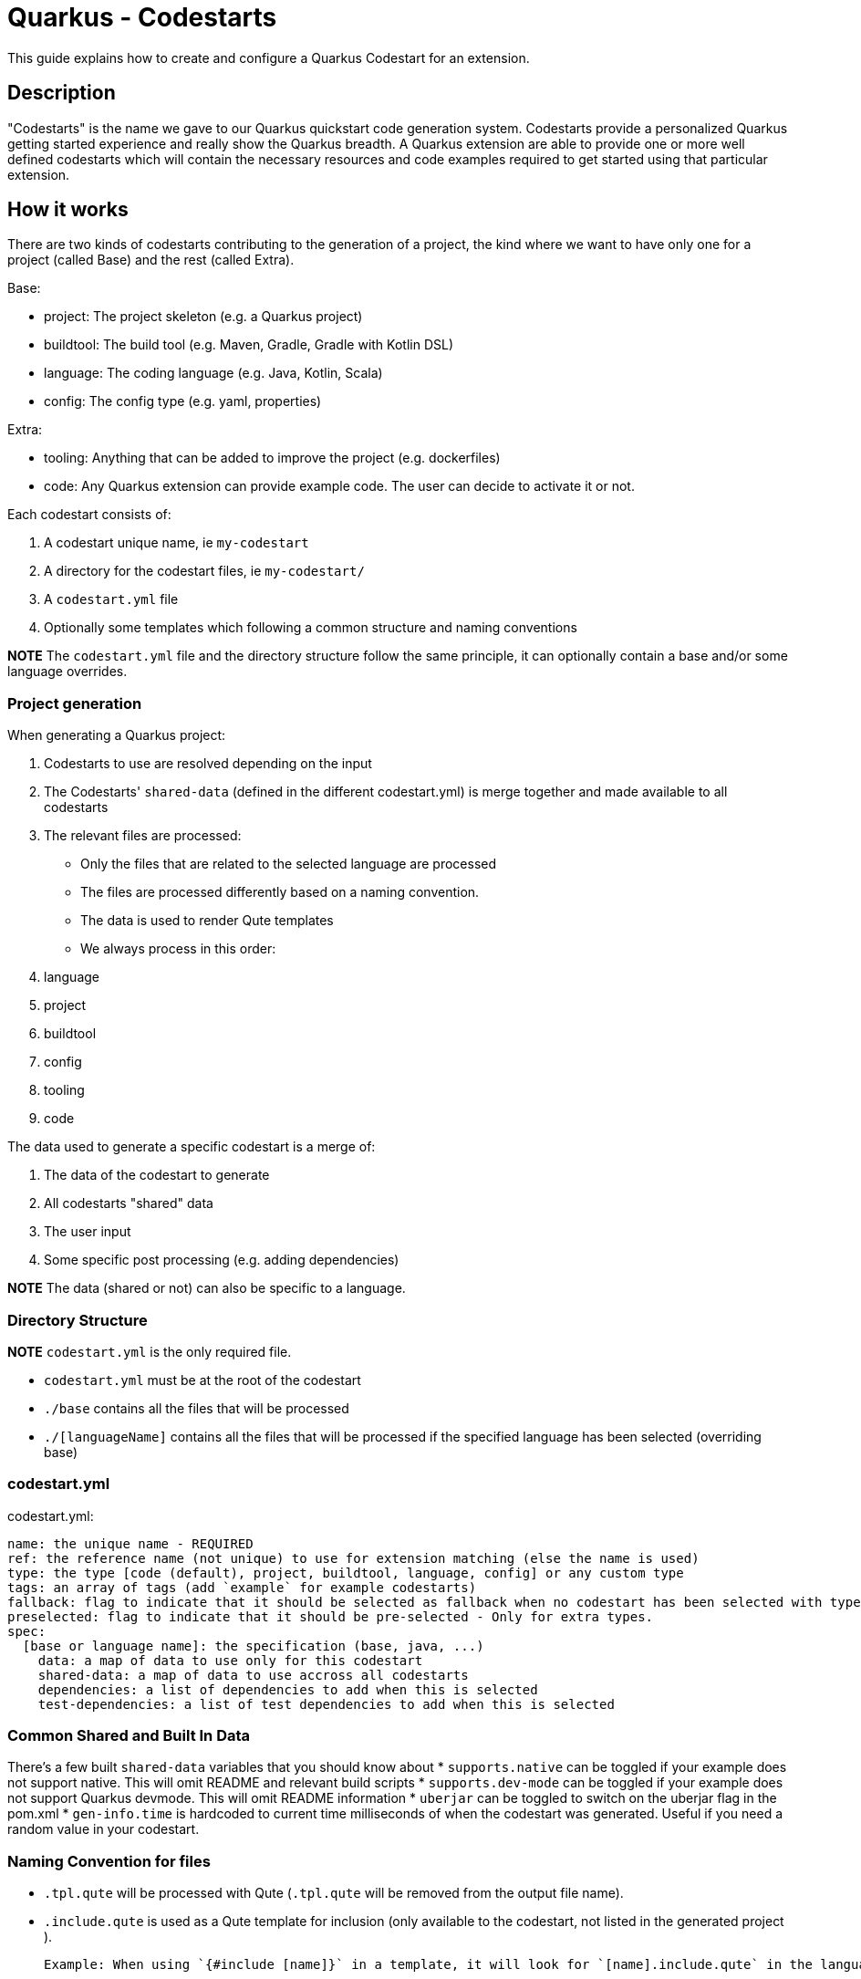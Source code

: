 = Quarkus - Codestarts

This guide explains how to create and configure a Quarkus Codestart for an extension.

== Description

"Codestarts" is the name we gave to our Quarkus quickstart code generation system. 
Codestarts provide a personalized Quarkus getting started experience and really show the Quarkus breadth.
A Quarkus extension are able to provide one or more well defined codestarts which will contain the necessary resources and code examples required to get started using that particular extension.

== How it works

There are two kinds of codestarts contributing to the generation of a project, the kind where we want to have only one for a project (called Base) and the rest (called Extra).

Base:

* project: The project skeleton (e.g. a Quarkus project)
* buildtool: The build tool (e.g. Maven, Gradle, Gradle with Kotlin DSL)
* language: The coding language (e.g. Java, Kotlin, Scala)
* config: The config type (e.g. yaml, properties)

Extra:

* tooling: Anything that can be added to improve the project (e.g. dockerfiles)
* code: Any Quarkus extension can provide example code. The user can decide to activate it or not.

Each codestart consists of:

. A codestart unique name, ie `my-codestart`
. A directory for the codestart files, ie `my-codestart/`
. A `codestart.yml` file
. Optionally some templates which following a common structure and naming conventions

*NOTE* The `codestart.yml` file and the directory structure follow the same principle, it can optionally contain a base and/or some language overrides.

=== Project generation

When generating a Quarkus project:

. Codestarts to use are resolved depending on the input
. The Codestarts' `shared-data` (defined in the different codestart.yml) is merge together and made available to all codestarts
. The relevant files are processed:
** Only the files that are related to the selected language are processed
** The files are processed differently based on a naming convention.
** The data is used to render Qute templates
** We always process in this order: 

. language
. project
. buildtool
. config
. tooling
. code


The data used to generate a specific codestart is a merge of:

. The data of the codestart to generate
. All codestarts "shared" data
. The user input
. Some specific post processing (e.g. adding dependencies)

*NOTE* The data (shared or not) can also be specific to a language.

=== Directory Structure

*NOTE* `codestart.yml` is the only required file.

* `codestart.yml` must be at the root of the codestart
* `./base` contains all the files that will be processed
* `./[languageName]` contains all the files that will be processed if the specified language has been selected (overriding base)

=== codestart.yml

codestart.yml:
[source,yaml]
----
name: the unique name - REQUIRED
ref: the reference name (not unique) to use for extension matching (else the name is used)
type: the type [code (default), project, buildtool, language, config] or any custom type
tags: an array of tags (add `example` for example codestarts)
fallback: flag to indicate that it should be selected as fallback when no codestart has been selected with type - Only for base types
preselected: flag to indicate that it should be pre-selected - Only for extra types.
spec:
  [base or language name]: the specification (base, java, ...)
    data: a map of data to use only for this codestart
    shared-data: a map of data to use accross all codestarts
    dependencies: a list of dependencies to add when this is selected
    test-dependencies: a list of test dependencies to add when this is selected
----

=== Common Shared and Built In Data

There's a few built `shared-data` variables that you should know about
* `supports.native` can be toggled if your example does not support native.  This will omit README and relevant build scripts
* `supports.dev-mode` can be toggled if your example does not support Quarkus devmode.  This will omit README information
* `uberjar` can be toggled to switch on the uberjar flag in the pom.xml
* `gen-info.time` is hardcoded to current time milliseconds of when the codestart was generated.  Useful if you need a random value in your codestart.


=== Naming Convention for files

* `.tpl.qute` will be processed with Qute (`.tpl.qute` will be removed from the output file name).
* `.include.qute` is used as a Qute template for inclusion (only available to the codestart, not listed in the generated project ).

  Example: When using `{#include [name]}` in a template, it will look for `[name].include.qute` in the language dir, then in the base dir or the codestart.

* an output strategy can be defined for specific files, it defines some specific logic on how to deal with those files.

 Example: in the Quarkus project `codestart.yml`:
[source,yaml]
----
output-strategy:
  "pom.xml": smart-pom-merge # smartly merge pom.xml contents together
  "README.md": append # they are appended together
  "readme.md": forbidden # it will fail if found in any codestart
  "README.adoc": forbidden
  "readme.adoc": forbidden
  ".gitignore": append
  "src/main/resources/application.yml": smart-config-merge # smartly merge config together and automatically converted to the selected config type (yaml or properties)
  "src/main/resources/application.yaml": forbidden # should use yml instead
  "src/main/resources/application.properties": forbidden # should use yml instead
  "*": fail-on-duplicate # it will fail if a duplicate is found for all other files
----

* other files are just copied as is.


=== Writing Example Code for an Extension

Let's imagine we are writing the example codestart for my "foo" extension. As we discussed before, the base of the project is already provided so we can focus on the example code.

1. Create your `codestart.yml`:

codestart.yml:
[source,yaml]
----
---
name: foo-example
ref: foo
type: code
tags: example
spec:
  base:
    data:
      # Some data for my templates which gives could be overridden by the user input
      some:
        data:
          here: bar
          there: foo
    dependencies:
      # the dependencies needed for my codestart (note that the extension dependency is auto-added if missing)
      - io.quarkus:quarkus-foo
      - io.quarkus:quarkus-resteasy
      # ... you can also provide a version (when it's not part of the platform bom)
      - group:artifact:version
    test-dependencies:
      # test dependencies
      - io.rest-assured:rest-assured
----

*NOTE* You don't need to add `pom.xml` or `build.gradle`, it is going to be auto generated. It will include the dependencies provided in the `codestart.yml`.

2. Add you example code in java, kotlin or scala

* java/src/main/java/org/acme/foo/Foo.java:
[source,java]
----
package org.acme.foo

import javax.ws.rs.GET
import javax.ws.rs.Path
import javax.ws.rs.Produces
import javax.ws.rs.core.MediaType

@Path("foo")
class ExampleResource {

    @GET
    @Produces(MediaType.TEXT_PLAIN)
    fun hello() = "Hello foo"
}
----

* kotlin/src/main/kotlin/org/acme/foo/Foo.kt
* scala/src/main/scala/org/acme/foo/Foo.kt

*NOTE* Just add `.tpl.qute` if you want it to be rendered with qute and use some data and simple logic

*NOTE* You can use a `base` directory to add files to process for all languages: readme, configs, ...


2. Add some configuration (if needed)

The `base/src/main/resources/application.yml` file is going to be merged with the other codestarts config and automatically converted to the selected config type (yaml or properties).

Note: if it's specific to a language, you can put the config in each languages folders

* base/src/main/resources/application.yml (using quarkus yaml config convention):
[source,yaml]
----
quarkus:
  http:
    port: 8081
----

3. Create a readme section (if needed)

This will be appended to all different selected examples.

* base/README.md
[source,markdown]
----
# FOO Example

The Foo Example shows...
----

=== Tips for writing extension example code

- Your example must/should be independent from buildtool and dockerfiles
- Use the package `org.acme.[unique-name]` for your sources.
- Use the path `/unique-name/...` for your REST paths
- Write tests for your examples
- Examples in different codestarts must be independent, only the config and the build file are merged.
- Write the config in `src/main/resources/application.yml`.
It is going to be merged with the other codestarts config and automatically converted to the selected config type (yaml or properties).
- you can add languages independently
